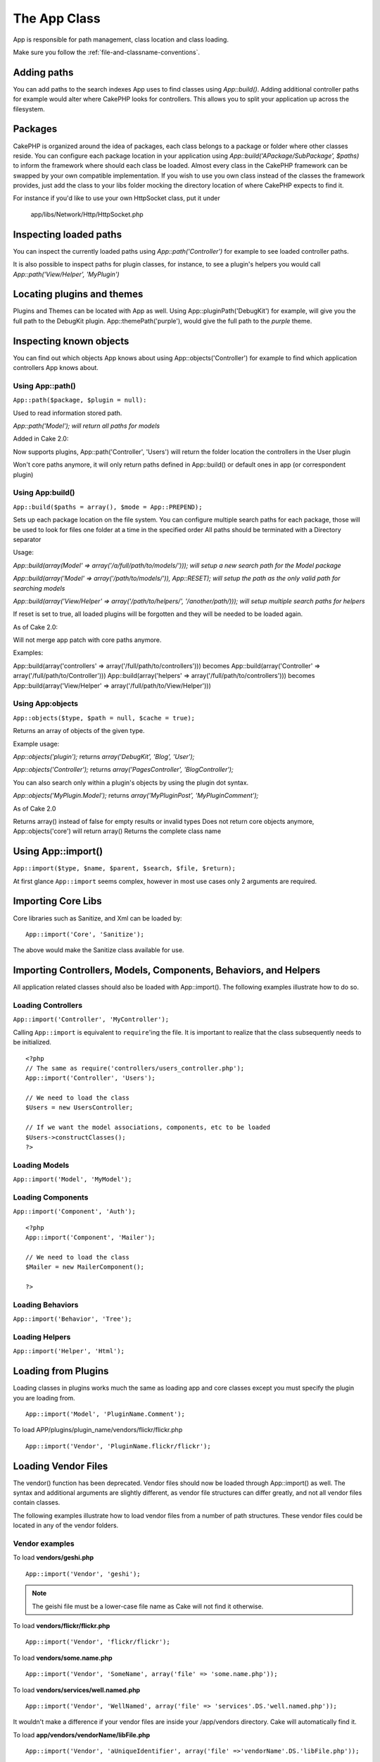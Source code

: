 The App Class
#############

App is responsible for path management, class location and class loading.

::

Make sure you follow the
:ref:`file-and-classname-conventions`.

Adding paths
------------

You can add paths to the search indexes App uses to find classes using `App::build()`.  Adding
additional controller paths for example would alter where CakePHP looks for controllers.
This allows you to split your application up across the filesystem.

Packages
--------

CakePHP is organized around the idea of packages, each class belongs to a package or folder where other
classes reside. You can configure each package location in your application using `App::build('APackage/SubPackage', $paths)`
to inform the framework where should each class be loaded. Almost every class in the CakePHP framework can be swapped
by your own compatible implementation. If you wish to use you own class instead of the classes the framework provides,
just add the class to your libs folder mocking the directory location of where CakePHP expects to find it.

For instance if you'd like to use your own HttpSocket class, put it under

 	app/libs/Network/Http/HttpSocket.php

Inspecting loaded paths
-----------------------

You can inspect the currently loaded paths using `App::path('Controller')` for example to see loaded
controller paths.

It is also possible to inspect paths for plugin classes, for instance, to see a plugin's helpers you would call
`App::path('View/Helper', 'MyPlugin')`

Locating plugins and themes
---------------------------

Plugins and Themes can be located with App as well.  Using App::pluginPath('DebugKit') for example, will
give you the full path to the DebugKit plugin.  App::themePath('purple'), would give the full path to the
`purple` theme.

Inspecting known objects
------------------------

You can find out which objects App knows about using App::objects('Controller') for example to find
which application controllers App knows about.


Using App::path()
~~~~~~~~~~~~~~~~~

``App::path($package, $plugin = null):``

Used to read information stored path.

`App::path('Model'); will return all paths for models`

Added in Cake 2.0:

Now supports plugins, App::path('Controller', 'Users') will return the folder location the controllers in the User plugin

Won't core paths anymore, it will only return paths defined in App::build() or default ones in app (or correspondent plugin)


Using App:build()
~~~~~~~~~~~~~~~~~

``App::build($paths = array(), $mode = App::PREPEND);``

Sets up each package location on the file system. You can configure multiple search paths
for each package, those will be used to look for files one folder at a time in the specified order
All paths should be terminated with a Directory separator

Usage:

`App::build(array(Model' => array('/a/full/path/to/models/'))); will setup a new search path for the Model package`

`App::build(array('Model' => array('/path/to/models/')), App::RESET); will setup the path as the only valid path for searching models`

`App::build(array('View/Helper' => array('/path/to/helpers/', '/another/path/))); will setup multiple search paths for helpers`

If reset is set to true, all loaded plugins will be forgotten and they will be needed to be loaded again.

As of Cake 2.0:

Will not merge app patch with core paths anymore.

Examples:

App::build(array('controllers' => array('/full/path/to/controllers'))) becomes App::build(array('Controller' => array('/full/path/to/Controller')))
App::build(array('helpers' => array('/full/path/to/controllers'))) becomes App::build(array('View/Helper' => array('/full/path/to/View/Helper')))


Using App:objects
~~~~~~~~~~~~~~~~~

``App::objects($type, $path = null, $cache = true);``

Returns an array of objects of the given type.

Example usage:

`App::objects('plugin');` returns `array('DebugKit', 'Blog', 'User');`

`App::objects('Controller');` returns `array('PagesController', 'BlogController');`

You can also search only within a plugin's objects by using the plugin dot
syntax.

`App::objects('MyPlugin.Model');` returns `array('MyPluginPost', 'MyPluginComment');`

As of Cake 2.0

Returns array() instead of false for empty results or invalid types
Does not return core objects anymore, App::objects('core') will return array()
Returns the complete class name


.. _app-import:

Using App::import()
-------------------

``App::import($type, $name, $parent, $search, $file, $return);``

At first glance ``App::import`` seems complex, however in most use
cases only 2 arguments are required.

Importing Core Libs
-------------------

Core libraries such as Sanitize, and Xml can be loaded by:

::

    App::import('Core', 'Sanitize');

The above would make the Sanitize class available for use.

Importing Controllers, Models, Components, Behaviors, and Helpers
-----------------------------------------------------------------

All application related classes should also be loaded with
App::import(). The following examples illustrate how to do so.

Loading Controllers
~~~~~~~~~~~~~~~~~~~

``App::import('Controller', 'MyController');``

Calling ``App::import`` is equivalent to ``require``'ing the file.
It is important to realize that the class subsequently needs to be
initialized.

::

    <?php
    // The same as require('controllers/users_controller.php');
    App::import('Controller', 'Users');
    
    // We need to load the class
    $Users = new UsersController;
    
    // If we want the model associations, components, etc to be loaded
    $Users->constructClasses();
    ?>

Loading Models
~~~~~~~~~~~~~~

``App::import('Model', 'MyModel');``

Loading Components
~~~~~~~~~~~~~~~~~~

``App::import('Component', 'Auth');``

::

    <?php
    App::import('Component', 'Mailer');
    
    // We need to load the class
    $Mailer = new MailerComponent();
    
    ?>

Loading Behaviors
~~~~~~~~~~~~~~~~~

``App::import('Behavior', 'Tree');``

Loading Helpers
~~~~~~~~~~~~~~~

``App::import('Helper', 'Html');``

Loading from Plugins
--------------------

Loading classes in plugins works much the same as loading app and
core classes except you must specify the plugin you are loading
from.

::

    App::import('Model', 'PluginName.Comment');

To load APP/plugins/plugin\_name/vendors/flickr/flickr.php

::

    App::import('Vendor', 'PluginName.flickr/flickr');

Loading Vendor Files
--------------------

The vendor() function has been deprecated. Vendor files should now
be loaded through App::import() as well. The syntax and additional
arguments are slightly different, as vendor file structures can
differ greatly, and not all vendor files contain classes.



The following examples illustrate how to load vendor files from a
number of path structures. These vendor files could be located in
any of the vendor folders.

Vendor examples
~~~~~~~~~~~~~~~

To load **vendors/geshi.php**

::

    App::import('Vendor', 'geshi');

.. note::

    The geishi file must be a lower-case file name as Cake will not
    find it otherwise.

To load **vendors/flickr/flickr.php**

::

    App::import('Vendor', 'flickr/flickr');

To load **vendors/some.name.php**

::

    App::import('Vendor', 'SomeName', array('file' => 'some.name.php'));

To load **vendors/services/well.named.php**

::

    App::import('Vendor', 'WellNamed', array('file' => 'services'.DS.'well.named.php'));

It wouldn't make a difference if your vendor files are inside your
/app/vendors directory. Cake will automatically find it.

To load **app/vendors/vendorName/libFile.php**

::

    App::import('Vendor', 'aUniqueIdentifier', array('file' =>'vendorName'.DS.'libFile.php'));

.. todo::

    This is missing a ton of methods.
